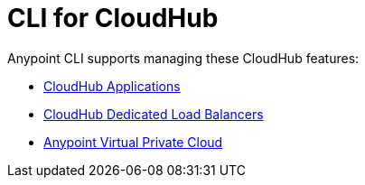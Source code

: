 = CLI for CloudHub

Anypoint CLI supports managing these CloudHub features:

* xref:cloudhub-apps.adoc[CloudHub Applications]
* xref:cloudhub-dlb.adoc[CloudHub Dedicated Load Balancers]
* xref:cloudhub-vpc.adoc[Anypoint Virtual Private Cloud]

